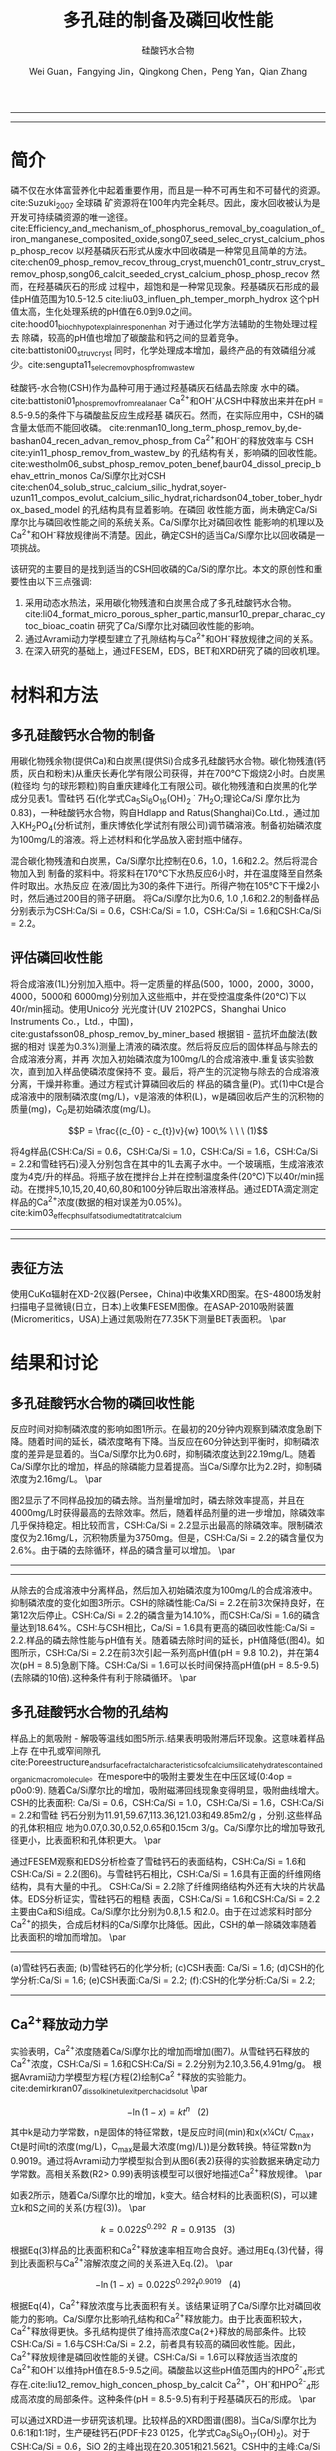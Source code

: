#+TITLE: 多孔硅的制备及磷回收性能
#+SUBTITLE: 硅酸钙水合物
#+AUTHOR: Wei Guan，Fangying Jin，Qingkong Chen，Peng Yan，Qian Zhang
#+options: top:nil
#+DATE:
#+options: toc:nil
#+latex_header: \usepackage{float}
#+latex_header:\usepackage{indentfirst}
#+latex_header:\setlength{\parindent}{2.0cm}
#+latex_header: \usepackage[utf8]{inputenc}
#+latex_header:\usepackage[T1]{fontenc}
#+latex_header:\usepackage{lipsum}
#+latex_header:\usepackage{mwe}
#+latex_header:\usepackage{lmodern}
#+latex_header:\usepackage{graphicx}
#+latex_header:\usepackage{caption}
#+latex_header:\usepackage{floatrow}

#+latex_header: \usepackage[super,square,comma,sort&compress]{natbib}
#+LATEX_HEADER: \usepackage[UTF8]{ctex}
#+LATEX_HEADER: \setCJKmainfont{Source Han Serif CN}


----------------------
\begin{abstract}


多孔硅酸钙水合物用于从废水中合成并回收磷。本研究的主要目的是探讨由不同的$Ca/Si$摩尔比制备的多孔硅酸钙水合物的磷回收性能。也通过场发射扫描电子显微镜($FESEM$)，能量色散谱($EDS$)，布鲁诺-埃梅特-特勒($BET$)和X射线衍射($XRD$)研究磷回收机制。$Ca^{2+}$的释放规律是磷回收性能的关键。不同的$Ca/Si$摩尔比导致孔隙结构的变化。比表面积的增加和$Ca^{2+}$释放浓度的增加相一致。多孔硅酸钙-水合物的$Ca/Si$摩尔比为$1.6$时更适合回收磷。多孔硅酸钙水合物的孔结构提供了维持高浓度$Ca^{2+}$释放的局部条件。多孔硅酸钙水合物可以释放适当浓度的$Ca^{2+}$和$OH$，使pH值保持在$8.5-9.5$。这种条件有利于羟基磷灰石的形成。磷回收后，多孔硅酸钙水合物的磷含量达到$18.64%$。


{{\it keywords:} 硅酸钙水合物; 磷回收; 多孔结构; 制备}}

\end{abstract}
----------------------

* 简介
磷不仅在水体富营养化中起着重要作用，而且是一种不可再生和不可替代的资源。cite:Suzuki_2007 全球磷
矿资源将在100年内完全耗尽。因此，废水回收被认为是开发可持续磷资源的唯一途径。
cite:Efficiency_and_mechanism_of_phosphorus_removal_by_coagulation_of_iron_manganese_composited_oxide,song07_seed_selec_cryst_calcium_phosp_phosp_recov
以羟基磷灰石形式从废水中回收磷是一种常见且简单的方法。
cite:chen09_phosp_remov_recov_throug_cryst,muench01_contr_struv_cryst_remov_phosp,song06_calcit_seeded_cryst_calcium_phosp_phosp_recov
然而，在羟基磷灰石的形成
过程中，超饱和是一种常见现象。羟基磷灰石形成的最佳pH值范围为10.5-12.5 cite:liu03_influen_ph_temper_morph_hydrox 这个pH
值太高，生化处理系统的pH值在6.0到9.0之间。cite:hood01_bioch_hypot_explain_respon_enhan 对于通过化学方法辅助的生物处理过程去
除磷，较高的pH值也增加了碳酸盐和钙之间的显着竞争。cite:battistoni00_struv_cryst
同时，化学处理成本增加，最终产品的有效磷组分减少。cite:sengupta11_selec_remov_phosp_from_wastew

硅酸钙-水合物(CSH)作为晶种可用于通过羟基磷灰石结晶去除废
水中的磷。cite:battistoni01_phosp_remov_from_real_anaer Ca^{2+}和OH^{-}从CSH中释放出来并在pH = 8.5-9.5的条件下与磷酸盐反应生成羟基
磷灰石。然而，在实际应用中，CSH的磷含量太低而不能回收磷。
cite:renman10_long_term_phosp_remov_by,de-bashan04_recen_advan_remov_phosp_from  Ca^{2+}和OH^{-}的释放效率与
CSH cite:yin11_phosp_remov_from_wastew_by 的孔结构有关，影响磷的回收性能。
cite:westholm06_subst_phosp_remov_poten_benef,baur04_dissol_precip_behav_ettrin_monos
Ca/Si摩尔比对CSH
cite:chen04_solub_struc_calcium_silic_hydrat,soyer-uzun11_compos_evolut_calcium_silic_hydrat,richardson04_tober_tober_hydrox_based_model
的孔结构具有显着影响。在磷回
收性能方面，尚未确定Ca/Si摩尔比与磷回收性能之间的系统关系。Ca/Si摩尔比对磷回收性
能影响的机理以及Ca^{2+}和OH^{-}释放规律尚不清楚。因此，确定CSH的适当Ca/Si摩尔比以回收磷是一项挑战。

该研究的主要目的是找到适当的CSH回收磷的Ca/Si的摩尔比。本文的原创性和重要性由以下三点强调:
 1. 采用动态水热法，采用碳化物残渣和白炭黑合成了多孔硅酸钙水合物。 cite:li04_format_micro_porous_spher_partic,mansur10_prepar_charac_cytoc_bioac_coatin 研究了Ca/Si摩尔比对磷回收性能的影响。
 2. 通过Avrami动力学模型建立了孔隙结构与Ca^{2+}和OH^{-}释放规律之间的关系。
 3. 在深入研究的基础上，通过FESEM，EDS，BET和XRD研究了磷的回收机理。

* 材料和方法
** 多孔硅酸钙水合物的制备
用碳化物残余物(提供Ca)和白炭黑(提供Si)合成多孔硅酸钙水合物。碳化物残渣(钙
质，灰白和粉末)从重庆长寿化学有限公司获得，并在700℃下煅烧2小时。白炭黑(粒径均
匀的球形颗粒)购自重庆建峰化工有限公司。碳化物残渣和白炭黑的化学成分见表1。雪硅钙
石(化学式Ca_{5}Si_{6}O_{16}(OH)_{2} \dot 7H_{2}O;理论Ca/Si 摩尔比为0.83)，一种硅酸钙水合物，购自Hdlapp and Ratus(Shanghai)Co.Ltd.，通过加入KH_{2}PO_{4}(分析试剂，重庆博依化学试剂有限公司)调节磷溶液。制备初始磷浓度为100mg/L的溶液。将上述材料和化学品放入密封瓶中储存。

混合碳化物残渣和白炭黑，Ca/Si摩尔比控制在0.6，1.0，1.6和2.2。然后将混合物加入到
制备的浆料中。将浆料在170℃下水热反应6小时，并在温度降至自然条件时取出。水热反应
在液/固比为30的条件下进行。所得产物在105℃下干燥2小时，然后通过200目的筛子研磨。
将Ca/Si摩尔比为0.6, 1.0 ,1.6和2.2的制备样品分别表示为CSH:Ca/Si = 0.6，CSH:Ca/Si = 1.0，CSH:Ca/Si = 1.6和CSH:Ca/Si = 2.2。
** 评估磷回收性能
将合成溶液(1L)分别加入瓶中。将一定质量的样品(500，1000，2000，3000，4000，5000和
6000mg)分别加入这些瓶中，并在受控温度条件(20℃)下以40r/min摇动。使用Unico分
光光度计(UV 2102PCS，Shanghai Unico Instruments Co.，Ltd.，中国)，
cite:gustafsson08_phosp_remov_by_miner_based 根据钼 - 蓝抗坏血酸法(数据的相对
误差为0.3%)测量上清液的磷浓度。然后将反应后的固体样品与除去的合成溶液分离，并再
次加入初始磷浓度为100mg/L的合成溶液中.重复该实验数次，直到加入样品使磷浓度保持不
变。最后，将产生的沉淀物与除去的合成溶液分离，干燥并称重。通过方程式计算磷回收后的
样品的磷含量(P)。式(1)中Ct是合成溶液中的限制磷浓度(mg/L)，v是溶液的体积(L)，w是磷回收后产生的沉积物的质量(mg)，C_{0}是初始磷浓度(mg/L)。

\[P = \frac{(c_{0} - c_{t})v}{w} 100\% \ \ \  (1)\]

将4g样品(CSH:Ca/Si = 0.6，CSH:Ca/Si = 1.0，CSH:Ca/Si = 1.6，CSH:Ca/Si = 2.2和雪硅钙石)浸入分别包含在其中的1L去离子水中。一个玻璃瓶，生成溶液浓度为4克/升的样品。将瓶子放在搅拌台上并在控制温度条件(20℃)下以40r/min摇动。在搅拌5,10,15,20,40,60,80和100分钟后取出溶液样品。通过EDTA滴定测定样品的Ca^{2+}浓度(数据的相对误差为0.05%)。cite:kim03_effec_ph_sulfat_sodium_edta_titrat_calcium

-----------------------------------

\includegraphics[width=0.9\textwidth]{table.1.new.png}
\captionof{table}{碳化物残基和白炭黑的化学成分} \label{tab:title}

-----------------------------------

** 表征方法
\setlength{\parindent}{1.0cm}
使用CuKα辐射在XD-2仪器(Persee，China)中收集XRD图案。在S-4800场发射扫描电子显微镜(日立，日本)上收集FESEM图像。在ASAP-2010吸附装置(Micromeritics，USA)上通过氮吸附在77.35K下测量BET表面积。
\par
* 结果和讨论
** 多孔硅酸钙水合物的磷回收性能
\setlength{\parindent}{1.0cm}
反应时间对抑制磷浓度的影响如图1所示。在最初的20分钟内观察到磷浓度急剧下降。随着时间的延长，磷浓度略有下降。当反应在60分钟达到平衡时，抑制磷浓度的差异是显着的。当Ca/Si摩尔比为0.6时，抑制磷浓度达到22.19mg/L。随着Ca/Si摩尔比的增加，样品的除磷能力显着提高。当Ca/Si摩尔比为2.2时，抑制磷浓度为2.16mg/L。
\par

\setlength{\parindent}{1.0cm}
图2显示了不同样品投加的磷去除。当剂量增加时，磷去除效率提高，并且在4000mg/L时获得最高的去除效率。然后，随着样品剂量的进一步增加，除磷效率几乎保持稳定。相比较而言，CSH:Ca/Si = 2.2显示出最高的除磷效率。限制磷浓度仅为2.16mg/L，沉积物质量为3750mg。但是，CSH:Ca/Si = 2.2的磷含量仅为2.6%。由于磷的去除循环，样品的磷含量可以增加。
\par


----------------------------

\begin{figure}
    \centering
    \begin{minipage}{0.45\textwidth}
        \centering
        \includegraphics[width=0.9\textwidth]{fig.1.png} % first figure itself
        \caption{first figure}
    \end{minipage}\hfill
    \begin{minipage}{0.45\textwidth}
        \centering
        \includegraphics[width=0.9\textwidth]{fig.2.png} % second figure itself
        \caption{second figure}
    \end{minipage}
\end{figure}


\includegraphics[width=0.9\textwidth]{fig.3.png}
\captionof{figure}{除磷循环抑制磷浓度的变化} \label{tab:title}

--------------------------------



\setlength{\parindent}{1.0cm}
从除去的合成溶液中分离样品，然后加入初始磷浓度为100mg/L的合成溶液中。抑制磷浓度的变化如图3所示。CSH的除磷性能:Ca/Si = 2.2在前3次保持良好，在第12次后停止。CSH:Ca/Si = 2.2的磷含量为14.10%，而CSH:Ca/Si = 1.6的磷含量达到18.64%。CSH:与CSH相比，Ca/Si = 1.6具有更高的磷回收性能:Ca/Si = 2.2.样品的磷去除性能与pH值有关。随着磷去除时间的延长，pH值降低(图4)。如图所示，CSH:Ca/Si = 2.2在前3次引起一系列高pH值(pH = 9.8 10.2)，并在第4次(pH = 8.5)急剧下降。CSH:Ca/Si = 1.6可以长时间保持高pH值(pH = 8.5-9.5)(去除磷的10倍).这种条件有利于除磷循环。
\par

** 多孔硅酸钙水合物的孔结构
\setlength{\parindent}{1.0cm}
样品上的氮吸附 - 解吸等温线如图5所示.结果表明吸附滞后环现象。这意味着样品上存
在中孔或窄间隙孔cite:Poreestructure_and_surface_fractal_characteristics_of_calcium_silicate_hydrates_contained_organic_macromolecule。在mespore中的吸附主要发生在中压区域(0:4op = p0o0:9).
随着Ca/Si摩尔比的增加，吸附磁滞回线现象变得明显，吸附曲线增大。CSH的比表面积:
Ca/Si = 0.6，CSH:Ca/Si = 1.0，CSH:Ca/Si = 1.6，CSH:Ca/Si = 2.2和雪硅
钙石分别为11.91,59.67,113.36,121.03和49.85m2/g ，分别.这些样品的孔体积相应
地为0.07,0.30,0.52,0.65和0.15cm 3/g。Ca/Si摩尔比的增加导致孔径更小，比表面积和孔体积更大。
\par

\setlength{\parindent}{1.0cm}
通过FESEM观察和EDS分析检查了雪硅钙石的表面结构，CSH:Ca/Si = 1.6和CSH:Ca/Si =
2.2(图6)。与雪硅钙石相比，CSH:Ca/Si = 1.6具有正面的纤维网络结构，具有大量的中孔。
CSH:Ca/Si = 2.2除了纤维网络结构外还有大块的片状晶体。EDS分析证实，雪硅钙石的粗糙
表面，CSH:Ca/Si = 1.6和CSH:Ca/Si = 2.2主要由Ca和Si组成。Ca/Si摩尔比分别为0.8,1.5
和2.0。由于在过滤浆料时部分Ca^{2+}的损失，合成后材料的Ca/Si摩尔比降低。因此，CSH的单一除磷效率随着比表面积的增加而增加。
\par

---------------------------

\begin{figure}
    \centering
    \begin{minipage}{0.45\textwidth}
        \centering
        \includegraphics[width=0.9\textwidth]{fig.4.png} % first figure itself
        \caption{first figure}
    \end{minipage}\hfill
    \begin{minipage}{0.45\textwidth}
        \centering
        \includegraphics[width=0.9\textwidth]{fig.5.png} % second figure itself
        \caption{second figure}
    \end{minipage}
\end{figure}



\includegraphics[width=0.9\textwidth]{fig.6.png}
\captionof{figure}{FESEM观察和EDS分析} \label{tab:title}

(a)雪硅钙石表面;
(b)雪硅钙石的化学分析;
(c)CSH表面: Ca/Si = 1.6;
(d)CSH的化学分析:Ca/Si = 1.6;
(e)CSH表面:Ca/Si = 2.2;
(f):CSH的化学分析:Ca/Si = 2.2;

--------------------------------------------


** Ca^{2+}释放动力学
\setlength{\parindent}{1.0cm}
实验表明，Ca^{2+}浓度随着Ca/Si摩尔比的增加而增加(图7)。从雪硅钙石释放的
Ca^{2+}浓度，CSH:Ca/Si = 1.6和CSH:Ca/Si = 2.2分别为2.10,3.56,4.91mg/g。
根据Avrami动力学模型方程(方程(2)绘制Ca^{2 +}释放的实验能力。cite:demirkıran07_dissol_kinet_ulexit_perch_acid_solut
\par

\[-\ln(1-x) = kt^{n} \ \ \ (2)\]

\setlength{\parindent}{1.0cm}
其中k是动力学常数，n是固体的特征常数，t是反应时间(min)和x(x¼Ct/ C_{max}，Ct是时间t的浓度(mg/L)，C_{max}是最大浓度(mg)/L))是分数转换。特征常数n为0.9019。通过将Avrami动力学模型拟合到从图6(表2)获得的实验数据来确定动力学常数。高相关系数(R2> 0.99)表明该模型可以很好地描述Ca^{2+}释放规律。
\par


\setlength{\parindent}{1.0cm}
如表2所示，随着Ca/Si摩尔比的增加，k变大。结合材料的比表面积(S)，可以建立k和S之间的关系(方程(3))。
\par

\[k = 0.022S^{0.292} \ \ R = 0.9135 \ \ \ (3)\]

\setlength{\parindent}{1.0cm}
根据Eq(3)样品的比表面积和Ca^{2+}释放速率相互吻合良好。通过用Eq.(3)代替，得到比表面积与Ca^{2+}溶解浓度之间的关系进入Eq.(2)。
\par

\[-\ln(1-x) = 0.022S^{0.292}t^{0.9019} \ \ \ (4)\]

\setlength{\parindent}{1.0cm}
根据Eq(4)，Ca^{2+}释放浓度与比表面积有关。该结果证明了Ca/Si摩尔比对磷回收能力的影响。Ca/Si摩尔比影响孔结构和Ca^{2+}释放能力。由于比表面积较大，Ca^{2+}释放得更快。多孔结构提供了维持高浓度Ca{2+}释放的局部条件。比较CSH:Ca/Si = 1.6与CSH:Ca/Si = 2.2，前者具有较高的磷回收性能。因此，Ca^{2+}释放规律是磷回收性能的关键。CSH:Ca/Si = 1.6可以释放适当浓度的Ca^{2+}和OH^{-}以维持pH值在8.5-9.5之间。磷酸盐以这些pH值范围内的HPO^{2-}_{4}形式存在.cite:liu12_remov_high_concen_phosp_by_calcit Ca^{2+}，OH^{-}和HPO^{2-}_{4}形成高浓度的局部条件。这种条件(pH = 8.5-9.5)有利于羟基磷灰石的形成。
\par

\setlength{\parindent}{1.0cm}
可以通过XRD进一步研究该机理。比较样品的XRD图谱(图8)。当Ca/Si摩尔比为0.6:1和1:1时，生产硬硅钙石(PDF卡23 0125，化学式Ca_{6}Si_{6}O_{17}(OH)_{2})。对于CSH:Ca/Si = 0.6，SiO 2的主峰出现在20.3051和21.5621。CSH中的主峰:Ca/Si = 1.6和CSH:Ca/Si = 2.2归属于jennite(PDF卡18-1206;式Ca_{9}Si_{6}O_{18}(OH)_{6}·8H_{2}O;理论Ca/Si摩尔比为1.5)。CSH:Ca/Si = 2.2的XRD图谱显示存在Ca(OH)_{2}。形成的Ca(OH)_{2}的覆盖率与基于FESEM观察的结果完全一致[27]。
\par

\begin{figure}
    \centering
    \begin{minipage}{0.45\textwidth}
        \centering
        \includegraphics[width=0.9\textwidth]{fig.7.png} % first figure itself
        \caption{样品中释放的Ca^{2+}浓度}
    \end{minipage}\hfill
    \begin{minipage}{0.45\textwidth}
        \centering
        \includegraphics[width=0.9\textwidth]{fig.8.png} % second figure itself
        \caption{样品的X射线衍射(XRD)图案。}
    \end{minipage}
\end{figure}

\setlength{\parindent}{1.0cm}
实验表明，与硬硅钙石和雪硅钙石相比，jennite具有更强的Ca^{2+}释放能力。低Ca/Si
摩尔比导致白炭黑过剩。因此，在材料表面上形成富含Si的层并阻止Ca^{2+}释放。随后,
材料的磷回收能力下降。Ca(OH)_{2}的形成是由于具有高Ca/Si摩尔比的碳化物残余物的
过剩。由于Ca(OH)_{2}的存在，CSH的单磷去除效率: Ca/Si = 2.2优于其他样品。然而,
大量的Ca^{2+}被释放并与浸入合成溶液中的材料一样快地与磷酸根离子反应。羟基磷灰石层在短时间内形成并导致孔结构的阻塞。因此Ca^{2+}释放能力下降。
\par

* 总结
\setlength{\parindent}{1.0cm}
采用动态水热法，采用碳化物残渣和白炭黑合成了多孔硅酸钙水合物。Ca/Si摩尔比对多孔硅酸钙水合物的磷回收性能产生显着影响。多孔硅酸钙水合物的Ca/Si摩尔比为1.6更适合回收磷。多孔硅酸钙水合物可以回收磷，磷含量为18.64%。
\par


\setlength{\parindent}{1.0cm}
Ca^{2+}和OH^{-}释放规律是磷回收效率的关键。Ca/Si摩尔比的变化导致不同的孔结构。比表面积的增加和Ca^{2+}释放浓度的增加彼此非常一致。
\par


\setlength{\parindent}{1.0cm}
XRD的进一步分析表明，两种情况影响了Ca^{2+}释放规律。一方面，低Ca/Si摩尔比导致形成富Si层。另一方面，Ca(OH)_{2}会由于高Ca/Si摩尔比而形成。
\par


bibliography:man.bib
bibliographystyle:ieeetr
